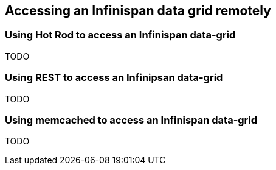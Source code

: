 [[sid-18645196_GettingStartedGuide-AccessinganInfinispandatagridremotely]]

==  Accessing an Infinispan data grid remotely

[[sid-18645196_GettingStartedGuide-UsingHotRodtoaccessanInfinispandatagrid]]


=== Using Hot Rod to access an Infinispan data-grid

TODO

[[sid-18645196_GettingStartedGuide-UsingRESTtoaccessanInfinipsandatagrid]]


=== Using REST to access an Infinipsan data-grid

TODO

[[sid-18645196_GettingStartedGuide-UsingmemcachedtoaccessanInfinispandatagrid]]


=== Using memcached to access an Infinispan data-grid

TODO

